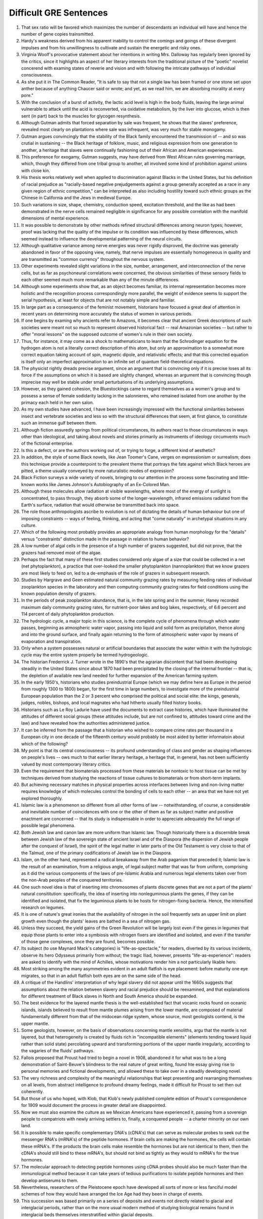 .. GRE&GMAT 阅读难句教程，杨鹏，群言出版社

Difficult GRE Sentences
-----------------------

1. That sex ratio will be favored which maximizes the number of descendants an
   individual will have and hence the number of gene copies trainsmitted.

2. Hardy's weakness derived from his apparent inability to control the comings
   and goings of these divergent impulses and from his unwillingness to
   cultivate and sustain the energetic and risky ones.

3. Virginia Woolf's provocative statement about her intentions in writing Mrs.
   Dalloway has regularly been ignored by the critics, since it highlights an
   aspect of her literary interests from the traditional picture of the
   "poetic" novelist concerend with examing states of reverie and vision and
   with following the intricate pathways of individual consciousness.

4. As she put it in The Common Reader, "It is safe to say that not a single law
   has been framed or one stone set upon anther because of anything Chaucer
   said or wrote; and yet, as we read him, we are absorbing morality at every
   pore."

5. With the conclusion of a burst of activity, the lactic acid level is high in
   the body fluids, leaving the large animal vulnerable to attack until the
   acid is reconverted, via oxidative metabolism, by the liver into glucose,
   which is then sent (in part) back to the muscles for glycogen resynthesis.

6. Although Gutman admits that forced separation by sale was frequent, he shows
   that the slaves' preference, revealed most clearly on plantations where sale
   was infrequent, was very much for stable monogamy.

7. Gutman argues convincingly that the stability of the Black family
   encountered the transmission of -- and so was crutial in sustaining -- the
   Black heritage of folklore, music, and religious expression from one
   generation to another, a heritage that slaves were continually fashioning
   out of their African and American experiences.

8. This preference for exogamy, Gutman suggests, may have derived from West
   African rules governing marriage, which, though they differed from one
   tribal group to another, all involved some kind of prohibition against
   unions with close kin.

9. His thesis works relatively well when applied to discrimination against
   Blacks in the United States, but his definition of racial prejudice as
   "racially-based negative prejudgements against a group generally accepted as
   a race in any given region of ethnic competition," can be interpreted as
   also including hostility toward such ethnic groups as the Chinese in
   California and the Jews in medieval Europe.

10. Such variations in size, shape, chemistry, conduction speed, excitation
    threshold, and the like as had been demonstrated in the nerve cells
    remained negligible in significance for any possible correlation with the
    manifold dimensions of mental experience.

11. It was possible to demonstrate by other methods refined structural
    differences among neuron types; however, proof was lacking that the quality
    of the impulse or its condition was influenced by these differences, which
    seemed instead to influence the developmental patterning of the neural
    circuits.

12. Although qualitative variance among nerve energies was never rigidly
    disproved, the doctrine was generally abandoned in favor of the opposing
    view, namely, that nerve impulses are essentially homogeneous in quality
    and are transmitted as "common currency" throughout the nervous system.

13. Other experiments revealed slight variations in the size, number,
    arrangement, and interconnection of the nerve cells, but as far as
    psychoneural correlations were concerned, the obvious similarities of these
    sensory fields to each other seemed much more remarkable than any of the
    minute differences.

14. Although some experiments show that, as an object becomes familiar, its
    internal representation becomes more holistic and the recognition process
    correspondingly more parallel, the weight of evidence seems to support the
    serial hypothesis, at least for objects that are not notably simple and
    familiar.

15. In large part as a consequence of the feminist movement, historians have
    focused a great deal of attention in recent years on determining more
    accurately the status of women in various periods.

16. If one begins by examing why ancients refer to Amazons, it becomes clear
    that ancient Greek descriptions of such societies were meant not so much to
    represent observed historical fact -- real Amazonian societies -- but
    rather to offer "moral lessons" on the supposed outcome of women's rule in
    their own society.

17. Thus, for instance, it may come as a shock to mathematicians to learn
    that the Schrodinger equation for the hydrogen atom is not a literally
    correct description of this atom, but only an approximation to a somewhat
    more correct equation taking account of spin, magnetic dipole, and
    relativistic effects; and that this corrected equation is itself only
    an imperfect approximation to an infinite set of quantum field-theoretical
    equations.

18. The physicist rightly dreads precise argument, since an argument that is
    convincing only if it is precise loses all its force if the assumptions
    on which it is based are slightly changed, whereas an argument that is
    convincing though imprecise may well be stable under small perturbations
    of its underlying assumptions.

19. However, as they gained cohesion, the Bluestockings came to regard
    themselves as a women's group and to possess a sense of female sodidarity
    lacking in the salonnieres, who remained isolated from one another by the
    primacy each held in her own salon.

20. As my own studies have advanced, I have been increasingly impressed with
    the functional similarities between insect and vertebrate societies and
    less so with the structural differences that seem, at first glance, to
    constitute such an immense gulf between them.

21. Although fiction assuredly springs from political circumstances, its
    authors react to those circumstances in ways other than ideological, and
    taking about novels and stories primarily as instruments of ideology
    circumvents much of the fictional enterprise.

22. Is this a defect, or are the authors working out of, or trying to forge,
    a different kind of aesthetic?

23. In addition, the style of some Black novels, like Jean Toomer's Cane,
    verges on expressionism or surrealism; does this technique provide a
    counterpoint to the prevalent theme that portrays the fate against which
    Black heroes are pitted, a theme usually conveyed by more naturalistic
    modes of expression?

24. Black Fiction surveys a wide variety of novels, bringing to our attention
    in the process some fascinating and little-known works like James
    Johnson's Autobiography of an Ex-Colored Man.

25. Although these molecules allow radiation at visible wavelengths, where
    most of the energy of sunlight is concentrated, to pass through, they
    absorb some of the longer-wavelength, infrared emissions radiated from
    the Earth's surface, radiation that would otherwise be transmitted back
    into space.

26. The role those anthropologists ascribe to evolution is not of dictating
    the details of human behaviour but one of imposing constraints -- ways of
    feeling, thinking, and acting that "come naturally" in archetypal
    situations in any culture.

27. Which of the following most probably provides an appropriate analogy from
    human morphology for the "details" versus "constraints" distinction made
    in the passage in relation to human behavior?

28. A low number of algal cells in the presence of a high number of grazers
    suggested, but did not prove, that the grazers had removed most of the
    algae.

29. Perhaps the fact that many of these first studies considered only algae
    of a size that could be collected in a net (net phytoplankton), a practice
    that over-looked the smaller phytoplankton (nannoplankton) that we know
    grazers are most likely to feed on, led to a de-emphasis of the role
    of grazers in subsequent research.

30. Studies by Hargrave and Geen estimated natural community grazing rates by
    measuring feeding rates of individual zooplankton species in the
    laboratory and then computing community grazing rates for field conditions
    using the known population density of grazers.

31. In the periods of peak zooplankton abundance, that is, in the late spring
    and in the summer, Haney recorded maximum daily community grazing rates,
    for nutrient-poor lakes and bog lakes, respectively, of 6.6 percent and
    114 percent of daily phytoplankton production.

32. The hydrologic cycle, a major topic in this science, is the complete
    cycle of phenomena through which water passes, beginning as atmospheric
    water vapor, passing into liquid and solid form as precipitation, thence
    along and into the ground surface, and finally again returning to the form
    of atmospheric water vapor by means of evaporation and transpiration.

33. Only when a system possesses natural or artificial boundaries that
    associate the water within it with the hydrologic cycle may the entire
    system properly be termed hydrogeologic.

34. The historian Frederrick J. Turner wrote in the 1890's that the agrarian
    discontent that had been developing steadily in the United States since
    about 1870 had been precipitated by the closing of the internal frontier
    -- that is, the depletion of available new land needed for further
    expansion of the American farming system.

35. In the early 1950's, historians who studies preindustrial Europe (which
    we may define here as Europe in the period from roughly 1300 to 1800)
    began, for the first time in large numbers, to investigate more of the
    preindustrial European population than the 2 or 3 percent who comprised
    the political and social elite: the kings, generals, judges, nobles,
    bishops, and local magnates who had hitherto usually filled history books.

36. Historians such as Le Roy Ladurie have used the documents to extract case
    histories, which have illuminated the attitudes of different social groups
    (these attitudes include, but are not confined to, attitudes toward
    crime and the law) and have revealed how the authorities administered
    justice.

37. It can be inferred from the passage that a historian who wished to compare
    crime rates per thousand in a European city in one decade of the fifteenth
    century would probably be most aided by better informatoin about which of
    the following?

38. My point is that its central consciousness -- its profound understanding
    of class and gender as shaping influences on people's lives -- ows much
    to that earlier literary heritage, a heritage that, in general, has not
    been sufficiently valued by most contemporary literary critics.

39. Even the requirement that biomaterials processed from these materials be
    nontoxic to host tissue can be met by techniques derived from studying
    the reactions of tissue cultures to biomaterials or from short-term
    implants.

40. But achieving necessary matches in physical properties across interfaces
    between living and non-living matter requires knowledge of which molecules
    control the bonding of cells to each other -- an area that we have not yet
    explored thoroughly.

41. Islamic law is a phenomenon so different from all other forms of law --
    notwithstanding, of course, a considerable and inevitable number of
    coincidences with one or the other of them as far as subject matter and
    positive enactment are concerned -- that its study is indispensable in
    order to appreciate adequately the full range of possible legal phenomena.

42. Both Jewish law and canon law are more uniform than Islamic law. Though
    historically there is a discernible break between Jewish law of the
    sovereign state of ancient Israel and of the Diaspora (the dispersion of
    Jewish people after the conquest of Israel), the spirit of the legal
    matter in later parts of the Old Testament is very close to that of the
    Talmud, one of the primary codifications of Jewish law in the Diaspora.

43. Islam, on the other hand, represented a radical breakaway from the Arab
    paganism that preceded it; Islamic law is the result of an examination,
    from a religious angle, of legal subject matter that was far from uniform,
    comprising as it did the various components of the laws of pre-Islamic
    Arabia and numerous legal elements taken over from the non-Arab peoples of
    the conquered territories.

44. One such novel idea is that of inserting into chromosomes of plants
    discrete genes that are not a part of the plants' natural consititution:
    specifically, the idea of inserting into nonleguminous plants the genes,
    if they can be identified and isolated, that fix the leguminous plants
    to be hosts for nitrogen-fixing bacteria. Hence, the intensified research
    on legumes.

45. It is one of nature's great ironies that the availability of nitrogen in
    the soil frequently sets an upper limit on plant growth even though the
    plants' leaves are bathed in a sea of nitrogen gas.

46. Unless they succeed, the yield gains of the Green Revolution will be
    largely lost even if the genes in legumes that equip those plants to enter
    into a symbiosis with nitrogen fixers are identified and isolated, and
    even if the transfer of those gene complexes, once they are found, becomes
    possible.

47. Its subject (to use Maynard Mack's categories) is "life-as-spectacle,"
    for readers, diverted by its various incidents, observe its hero Odysseus
    primarily from without; the tragic Iliad, however, presents
    "life-as-experience": readers are asked to identify with the mind of
    Achilles, whose motivations render him a not particularly likable hero.

48. Most striking among the many asymmetries evident in an adult flatfish is
    eye placement: before maturity one eye migrates, so that in an adult
    flatfish both eyes are on the same side of the head.

49. A critique of the Handlins' interpretation of why legal slavery did not
    appear until the 1660s suggests that assumptions about the relation between
    slavery and racial prejudice should be reexamined, and that explanations
    for different treatment of Black slaves in North and South America should
    be expanded.

50. The best evidence for the layered mantle thesis is the well-established
    fact that vocanic rocks found on oceanic islands, islands believed to
    result from mantle plumes arising from the lower mantle, are composed of
    material fundamentally different from that of the midocean ridge system,
    whose source, most geologists contend, is the upper mantle.

51. Some geologists, however, on the basis of observations concerning mantle
    xenoliths, argu that the mantle is not layered, but that heterogeneity is
    created by fluids rich in "incompatible elements" (elements tending toward
    liquid rather than solid state) percolating upward and transforming
    portions of the upper mantle irregularly, according to the vagaries of the
    fluids' pathways.

52. Fallois proposed that Proust had tried to begin a novel in 1908, abandoned
    it for what was to be a long demonstration of Saint-Beuve's blindness to
    the real nature of great writing, found hte essay giving rise to personal
    memories and fictional developments, and allowed these to take over in a
    steadily developing novel.

53. The very richness and complexity of the meaningful relationships that
    kept presenting and rearranging themselves on all levels, from abstract
    intelligence to profound dreamy feelings, made it difficult for Proust to
    set then out coherently.

54. But those of us who hoped, with Klob, that Klob's newly published complete
    edition of Proust's correspondence for 1909 would document the process in
    greater detail are disappointed.

55. Now we must also examine the culture as we Mexican Americans have
    experienced it, passing from a sovereign people to compatriots with newly
    arriving settlers to, finally, a conquered people -- a charter minority on
    our own land.

56. It is possible to make specific complementary DNA's (cDNA's) that can serve
    as molecular probes to seek out the messenger RNA's (mRNA's) of the peptide
    hormones. If brain cells are making the hormones, the cells will contain
    these mRNA's. If the products the brain cells make resemble the hormones
    but are not identical to them, then the cDNA's should still bind to these
    mRNA's, but should not bind as tightly as they would to mRNA's for the true
    hormones.

57. The molecular approach to detecting peptide hormones using cDNA probes
    should also be much faster than the immunological method because it can
    take years of tedious purifications to isolate peptide hormones and then
    develop antiserums to them.

58. Nevertheless, researchers of the Pleistocene epoch have developed all sorts
    of more or less fanciful model schemes of how they would have arranged the
    Ice Age had they been in charge of events.

59. This succession was based primarily on a series of deposits and events not
    directly related to glacial and interglacial periods, rather than on the
    more usual modern method of studying biological remains found in
    interglacial beds themselves interstratified within glacial deposits.

60. There have been attempts to explain these taboos in terms of inappropriate
    social relationships either between those who are involved and those who
    are not simultaneously involved in the satisfaction of a bodily need, or
    between those already satiated and those who apprear to be shamelessly
    gorging.

61. Many critics of Emily Bronte's novel Wuthering Heights see its second part
    as a counterpoint that comments on, if it does not reverse, the first part,
    where "romantic" reading receives more confirmation.

62. Granted that the presence of these elements need not argue an authorial
    awareness of novelistic construction comparable to that of Henry James,
    their presence does encourage attempts to unify the novel's heterogeneous
    parts.

63. This is not because such an interpretation necessarily stiffens into a
    thesis (although rigidity in any interpretation of this or of any novel
    is always a danger), but because Wuthering Heights has recalcitrant
    elements of undeniable power that, ultimately, resist inclusion in an
    all-encompassing interpretation.

64. This isotopic composition of lead often varies from one source of common
    copper ore to another, with variations exceeding the measurement error; and
    preliminary studies indicate virtually uniform isotopic composition of the
    lead from a single copper-ore source.

65. More probable is bird transport, either externally, by accidental
    attachment of the seeds to feathers, or internally, by the swallowing
    of fruit and subsequent excretion of the seeds.

66. A long-held view of the history of the English colonies that became the
    United States has been that England's policy toward these colonies before
    1763 was dictated by comercial interests and that a charge to a more
    imperial policy, dominated by expansionist militarist objectives, generated
    the tensions that ultimately led to the American Revolution.

67. It is not known how rare this resemblance is, or whether it is most often
    seen in inclusion of silicates such as garnet, whose crystallography is
    generally somewhat similar to that of diamond; but when present, the
    resemblance is regarded as compelling evidence that the diamonds and
    inclusions are truly cogenetic.

68. Even the "radical" critiques of this mainstream research model, such as
    the critique developed in Divided Society, attach the issue of ethic
    assimilation too mechanically to factors of economic and social mobility
    and are thus unable to illyminate the cultrual subordination of Puerto
    Ricans as a colonial minority.

69. They are called virtual particles in order to distinguish them from real
    particles, whose lifetime are not constrained in the same way, and which
    can be detected.

70. Open acknowledgement of the existence of women's oppression was too radical
    for the United States in the fifties, and Beauvoir's conclution, that
    change in women's economic condition, though insufficient by itself,
    "remains the basic factor" in improving woman's situation, was particularly
    unacceptable.

71. Other theorists propose that the Moon was ripped out of the Earth's rocky
    mantle by the Earth's collision with another large celestial body after
    much of the Earth's iron fell to its core.

72. However, recent scholarship has strongly suggested that those aspects of
    early New England culture that seem to have been most distinctly Puritan,
    such as the strong religious orientation and the communal impulse, were
    not even typical of New England as a whole, but were largely confined to
    the colonies of Massachusetts and Connecticut.

73. Thus, what in contrast to the Puritan colonies appears to Davis to be
    peculiarly Southern -- aquisitiveness, a strong interest in politics and
    the law, and a tendency to cultivate metropolitan cultural models -- was
    not only more typically English than the cultural patterns exhibited by
    Puritan Massachusetts and Connecticut, but also almose certainly
    characteristic of most other early modern British colonies from Barbados
    north to Rhode Island and New Hampshire.

74. Portrayals of the folk of Mecklenburg County, North Carolina, whom he
    remembers from early childhood, of the jazz musicians and tenement roofs
    of his Harlem days, of Pittsburgh steelworkers, and his reconstruction of
    classical Greek myths in the guise of the ancient Black kingdom of Benin,
    attest to this.

75. A very specialized feeding adaptation in zooplankton is that of the
    tadpolelike appendicularian who lives in a walnet-sized (or smaller)
    balloon of mucus equipped with filters that capture and concentrate
    phytoplankton.

76. These historians, however, have analyzed less fully the development of
    specifically feminist ideas and activities during the same period.

77. Apparently most massive stars manage to lose sufficient material that
    their masses drop below the critical value of 1.4M before they exhaust
    their nuclear fuel.

78. This is so even though the armed forces operate in an ethos of
    institutional change oriented toward occupational equality and under the
    federal sanction of euqla pay for equal work.

79. An impact capable of ejecting a fragment of the Martian surface into an
    Earth-intersecting orbit is even less probable than such an event on the
    Moon, in view of the Moon's smaller size and closer proximity to Earth.

80. Not only are liver transplants never rejected, but they even induce a state
    of donor-specific unresponsiveness in which subsequent transplants of other
    organs, such as skin, form that donor are accepted permanently.

81. As rock interfaces are crossed, the elastic characteristics encountered
    generally change abruptly, which causes part of the energy to be reflected
    back to the surface, where it is recorded by seismic instruments.

82. While the new doctrine seems almost certainly correct, the one papyrus
    fragment raises the specter that that another may be unearthed, showing,
    for instance, that it was a posthumous production of the Danaid tetralogy
    which bested Sophocles, and throwing the date once more into utter
    confusion.

83. The methods that a community devised to perpetuate itself come into being
    to preserve aspects of the cultrual legacy that that community percieves
    as essential.

84. Traditionally, pollination by wind has been viewd as a reproductive process
    marked by random events in which the vagaries of the wind are compensated
    for by the genration of vast quantities of pollen, so that the ultimate
    production of new seeds is assured at the expense of producting much more
    pollen than is acutlaly used.

85. Because the potential hazards pollen grains are subject to as they are
    transported over long distances are enormous, wind pollinated plants have,
    in the view above, compensated for the ensuing loss of pollen through
    happenstance by virtue of producing an amount of pollen that is one to
    three orders of magnitude greater than the amount produced by species
    pollinated by insects.

86. For example, the spiral arrangement of scale-bract complexes on
    ovule-breaing pine cones, where the female reproductive organs of
    conifers are located, is important to the production of airflow patterns
    that spiral over the cone's surfaces, thereby passing airborne pollen from
    one scale to the next.

87. Friedrich Engels, however, predicted that women would be liberated from
    the "social, legal, and economic subordination" of the family by
    technological developments that made possible the recruitment of "the
    whole female sex into public industry".

88. It was not the change in office technology, but rather the separation of
    secretarial work, previously seen as an apprenticeship for beginning
    managers, from administrative work that in the 1880s created a new class
    of "dead-end" jobs, thenceforth considered "women's work".

89. The increase in the numbers of married women employed outside the home in
    the twentieth century had less to do with the mechanization of housework
    and an increase in leisure time for these women than it did with their
    own economic necessity and with high marriage rates that shrank the
    available pool of single women workers, previously, in many cases, the only
    women employers would hire.

90. For one thing, no population can be driven entirely by density-independent
    factors all the time.

91. In order to understand the nature of the ecologist's investigation, we may
    think of the density-dependent effects on growth parameters as the "signal"
    ecologists are trying to isolate and interpret, one that tends to make
    the popylation increase from relatively low values or descrease from
    relatively high ones, while the density-independent effects act to produce
    "noise" in the population dynamics.

92. But the play's complex view of Black self-esteem and human solidarity as
    compatible is no more "contradictory" than Du Bois' famous, well-considered
    ideal of the ethinc self-awareness coexisting with human unity, or Fanon's
    emphasis on an ideal internationalism that also accommodates national
    identities and roles.

93. In which of the following does the author of the passage reinforce his
    criticism of responses such as Isaacs' to Raisin in the Sun?

94. Inheritors of some of the viewpoints of early twentieth-century Progressive
    historians such as Beard and Becker, these recent historians have put
    forward arguments that deserve evaluation.o

95. Despite these vague categories, one should not claim unequivocally that
    hostility between recognizable classes cannot be legitimately observed.

96. Yet those who stress the achievement of a general consensus among the
    colonists cannot fully understand that consensus without understanding the
    conflicts that had to be overcome or repressed in order to reach it.

97. It can be inferred from the passage that the author would be most likely
    to agree with which of the following statements regarding socioeconomic
    class and support for the rebel and Loyalist causes during the American
    Revolutionary War?

98. She wished to discard the traditional methods and established vocabularies
    of such dance forms as ballet and to explore the internal sources of human
    expressiveness.

99. Alghough it has been possible to infer from the goods and services actually
    produced what manufactures and servicing trades thought their customers
    wanted, only a study of relevant personal documents written by actual
    consumers will provide a precise picture of who wanted what.

100. With regard to this last question, we might note in passing that Thompson,
     which rightly restoring laboring people to the stage of eighteenth-century
     English history, has probably exaggerated the opposition of these people
     to the inroads of capitallist consumerism in general; for example,
     laboring people in eighteenth-century England readily shifted from
     home-brewed beer to standardized beer produced by huge, heavily
     capitalized urban breweries.
